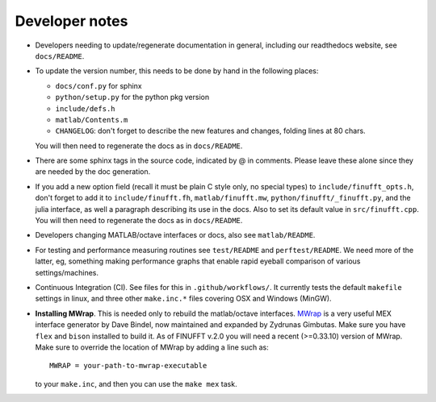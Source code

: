 .. _devnotes:

Developer notes
===============

* Developers needing to update/regenerate documentation in general, including our readthedocs website, see ``docs/README``.

* To update the version number, this needs to be done by hand in the following places:

  - ``docs/conf.py`` for sphinx
  - ``python/setup.py`` for the python pkg version
  - ``include/defs.h``
  - ``matlab/Contents.m``
  - ``CHANGELOG``: don't forget to describe the new features and changes, folding lines at 80 chars.

  You will then need to regenerate the docs as in ``docs/README``.

* There are some sphinx tags in the source code, indicated by @ in comments. Please leave these alone since they are needed by the doc generation.

* If you add a new option field (recall it must be plain C style only, no special types) to ``include/finufft_opts.h``, don't forget to add it to ``include/finufft.fh``, ``matlab/finufft.mw``, ``python/finufft/_finufft.py``, and the julia interface, as well a paragraph describing its use in the docs. Also to set its default value in ``src/finufft.cpp``. You will then need to regenerate the docs as in ``docs/README``.

* Developers changing MATLAB/octave interfaces or docs, also see ``matlab/README``.

* For testing and performance measuring routines see ``test/README`` and ``perftest/README``. We need more of the latter, eg, something making performance graphs that enable rapid eyeball comparison of various settings/machines.

* Continuous Integration (CI). See files for this in ``.github/workflows/``. It currently tests the default ``makefile`` settings in linux, and three other ``make.inc.*`` files covering OSX and Windows (MinGW).

* **Installing MWrap**. This is needed only to rebuild the matlab/octave interfaces.
  `MWrap <https://github.com/zgimbutas/mwrap>`_
  is a very useful MEX interface generator by Dave Bindel, now maintained
  and expanded by Zydrunas Gimbutas.
  Make sure you have ``flex`` and ``bison`` installed to build it.
  As of FINUFFT v.2.0 you will need a recent (>=0.33.10) version of MWrap.
  Make sure to override the location of MWrap by adding a line such as::

    MWRAP = your-path-to-mwrap-executable
  
  to your ``make.inc``, and then you can use the ``make mex`` task.


